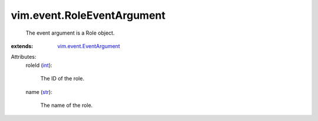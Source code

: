 .. _int: https://docs.python.org/2/library/stdtypes.html

.. _str: https://docs.python.org/2/library/stdtypes.html

.. _vim.event.EventArgument: ../../vim/event/EventArgument.rst


vim.event.RoleEventArgument
===========================
  The event argument is a Role object.
:extends: vim.event.EventArgument_

Attributes:
    roleId (`int`_):

       The ID of the role.
    name (`str`_):

       The name of the role.
